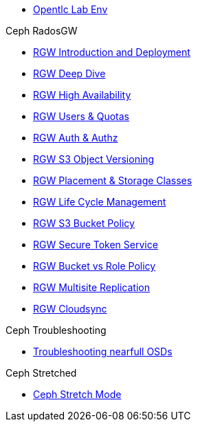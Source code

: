 * xref:opentlc_lab_env.adoc[Opentlc Lab Env]
 
.Ceph RadosGW
* xref:radosgw_intro.adoc[RGW Introduction and Deployment]
* xref:radosgw_arch_deep_dive.adoc[RGW Deep Dive]
* xref:radosgw_ha.adoc[RGW High Availability]
* xref:radosgw_users_quotas.adoc[RGW Users & Quotas]
* xref:radosgw_auth.adoc[RGW Auth & Authz]
* xref:radosgw_object_versioning.adoc[RGW S3 Object Versioning]
* xref:radosgw_placement_and_storage_classes.adoc[RGW Placement & Storage Classes]
* xref:radosgw_life_cycle_management.adoc[RGW Life Cycle Management]
* xref:radosgw_bucket_policy.adoc[RGW S3 Bucket Policy]
* xref:radosgw_sts_introduction.adoc[RGW Secure Token Service]
* xref:radosgw_sts_bucket_role_policy.adoc[RGW Bucket vs Role Policy]
* xref:radosgw_multisite.adoc[RGW Multisite Replication]
* xref:radosgw-cloudsync.adoc[RGW Cloudsync]

.Ceph Troubleshooting 
* xref:trouble-shooting-nearfull-osds.adoc[Troubleshooting nearfull OSDs]

.Ceph Stretched
* xref:rhcs-stretched-deploy.adoc[Ceph Stretch Mode]
